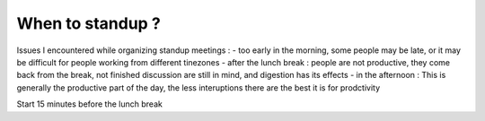 When to standup ?
===================

Issues I encountered while organizing standup meetings :
- too early in the morning, some people may be late, or it may be difficult for people working from different tinezones
- after the lunch break : people are not productive, they come back from the break, not finished discussion are still in mind,
and digestion has its effects
- in the afternoon : This is generally the productive part of the day, the less interuptions there are the best it is for prodctivity

Start 15 minutes before the lunch break



